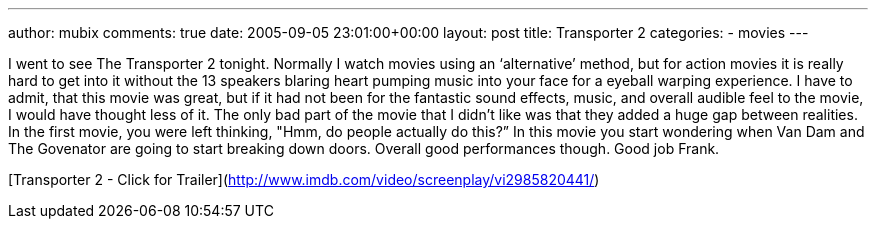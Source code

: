 ---
author: mubix
comments: true
date: 2005-09-05 23:01:00+00:00
layout: post
title: Transporter 2
categories:
- movies
---

I went to see The Transporter 2 tonight. Normally I watch movies using an ‘alternative’ method, but for action movies it is really hard to get into it without the 13 speakers blaring heart pumping music into your face for a eyeball warping experience. I have to admit, that this movie was great, but if it had not been for the fantastic sound effects, music, and overall audible feel to the movie, I would have thought less of it. The only bad part of the movie that I didn’t like was that they added a huge gap between realities. In the first movie, you were left thinking, "Hmm, do people actually do this?” In this movie you start wondering when Van Dam and The Govenator are going to start breaking down doors. Overall good performances though. Good job Frank.  


[Transporter 2 - Click for Trailer](http://www.imdb.com/video/screenplay/vi2985820441/)
